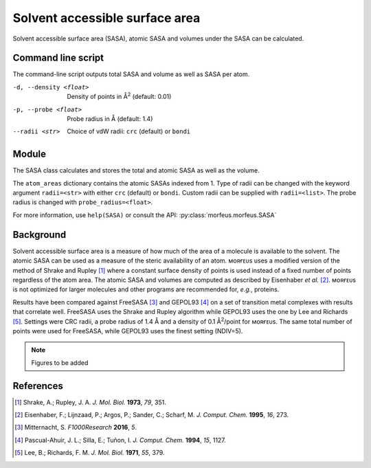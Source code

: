 ===============================
Solvent accessible surface area
===============================
Solvent accessible surface area (SASA), atomic SASA and volumes under the
SASA can be calculated.

*******************
Command line script
*******************

The command-line script outputs total SASA and volume as well as SASA per atom.

.. code-block:: console
  :caption: Example

  $ morfeus_sasa n-heptane.xyz
  Probe radius (Å): 1.4
  Solvent accessible surface area (Å^2): 331.6
  Volume inside solvent accessible surface (Å^3): 475.6
  Atom      Index     Area (Å^2)
  C         1         18.4
  C         2         4.5
  H         3         17.0
  H         4         16.0
  H         5         18.4
  H         6         13.8
  H         7         20.5
  H         8         15.3
  H         9         15.5
  H         10        1.6
  H         11        21.8
  H         12        17.2
  C         13        2.7
  C         14        0.2
  C         15        4.5
  C         16        6.4
  C         17        6.5
  C         18        14.7
  H         19        21.8
  H         20        0.6
  H         21        10.9
  H         22        17.1
  H         23        18.3
  H         24        20.5
  H         26        13.7
  H         25        13.7

-d, --density <float>  Density of points in Å\ :sup:`2` (default: 0.01)
-p, --probe <float>  Probe radius in Å (default: 1.4)
--radii <str>  Choice of vdW radii: ``crc`` (default) or ``bondi``

******
Module
******

The SASA class calculates and stores the total and atomic SASA as well as the
volume.

.. code-block:: python
  :caption: Example

  >>> from morfeus import SASA, read_xyz                                                             
  >>> elements, coordinates = read_xyz("n-heptane.xyz")                                                
  >>> sasa = SASA(elements, coordinates)  
  >>> print(sasa.atom_areas[1])                                                                        
  18.380429455791376
  >>> print(sasa.area)                                                                           
  331.5607124071378
  >>> print(sasa.volume)
  475.5699458352845

The ``atom_areas`` dictionary contains the atomic SASAs indexed from 1. Type of
radii can be changed with the keyword argument ``radii=<str>`` with either 
``crc`` (default) or ``bondi``. Custom radii can be supplied with 
``radii=<list>``. The probe radius is changed with ``probe_radius=<float>``.

For more information, use ``help(SASA)`` or consult the API:
:py:class:`morfeus.morfeus.SASA`

**********
Background
**********
Solvent accessible surface area is a measure of how much of the area of a
molecule is available to the solvent. The atomic SASA can be used as a
measure of the steric availability of an atom. ᴍᴏʀғᴇᴜs uses a modified version
of the method of Shrake and Rupley [1]_ where a constant surface density of 
points is used instead of a fixed number of points regardless of the atom area.
The atomic SASA and volumes are computed as described by Eisenhaber *et al.*
[2]_. ᴍᴏʀғᴇᴜs is not optimized for larger molecules and other programs are
recommended for, *e.g.*, proteins.


Results have been compared against FreeSASA [3]_ and GEPOL93 [4]_ on a set of 
transition metal complexes with results that correlate well. FreeSASA uses the
Shrake and Rupley algorithm while GEPOL93 uses the one by Lee and Richards
[5]_. Settings were CRC radii, a probe radius of 1.4 Å and a density of
0.1 Å\ :sup:`2`/point for ᴍᴏʀғᴇᴜs. The same total number of points were used
for FreeSASA, while GEPOL93 uses the finest setting (NDIV=5).

.. note::
  Figures to be added


.. todo::
  figure:: benchmarks/SASA/total_areas.png
  Benchmark of total SASA against FreeSASA and GEPOL93.
  figure:: benchmarks/SASA/atom_areas.png
  Benchmark of atom SASA against FreeSASA and GEPOL93.
  figure:: benchmarks/SASA/gepol93_volumes.png
  Benchmark of volume against GEPOL93.

**********
References
**********

.. [1] Shrake, A.; Rupley, J. A. *J. Mol. Biol.* **1973**, *79*, 351.
.. [2] Eisenhaber, F.; Lijnzaad, P.; Argos, P.; Sander, C.; Scharf, M.
      *J. Comput. Chem.* **1995**, *16*, 273.
.. [3] Mitternacht, S. *F1000Research* **2016**, *5*.
.. [4] Pascual-Ahuir, J. L.; Silla, E.; Tuñon, I.
       *J. Comput. Chem.* **1994**, *15*, 1127.
.. [5] Lee, B.; Richards, F. M. *J. Mol. Biol.* **1971**, *55*, 379.